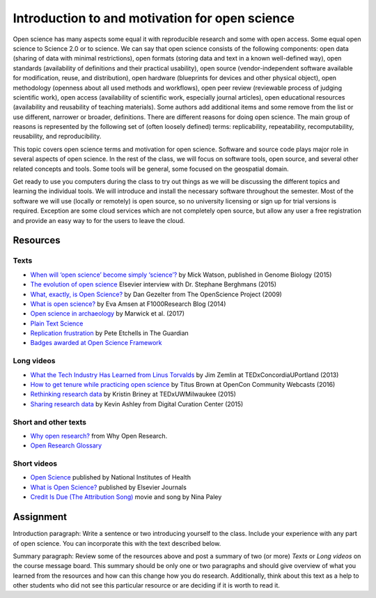 Introduction to and motivation for open science
===============================================

Open science has many aspects some equal it with reproducible research
and some with open access.
Some equal open science to Science 2.0 or to science.
We can say that open science consists of the following components:
open data (sharing of data with minimal restrictions),
open formats (storing data and text in a known well-defined way),
open standards (availability of definitions and their practical usability),
open source (vendor-independent software available for modification, reuse, and distribution),
open hardware (blueprints for devices and other physical object),
open methodology (openness about all used methods and workflows),
open peer review (reviewable process of judging scientific work),
open access (availability of scientific work, especially journal articles),
open educational resources (availability and reusability of teaching materials).
Some authors add additional items and some remove from the list
or use different, narrower or broader, definitions.
There are different reasons for doing open science. The main group of
reasons is represented by the following set of (often loosely defined) terms:
replicability, repeatability, recomputability, reusability,
and reproducibility.

This topic covers open science terms and motivation for open science.
Software and source code plays major role in several aspects of open science.
In the rest of the class, we will focus on software tools, open source,
and several other related concepts and tools.
Some tools will be general, some focused on the geospatial domain.

Get ready to use you computers during the class to try out things
as we will be discussing the different topics and learning the
individual tools.
We will introduce and install the necessary software throughout the semester.
Most of the software we will use (locally or remotely) is open source,
so no university licensing or sign up for trial versions is required.
Exception are some cloud services which are not completely open source,
but allow any user a free registration and provide an easy way to
for the users to leave the cloud.

Resources
---------

Texts
`````

* `When will ‘open science’ become simply ‘science’? <http://www.genomebiology.com/2015/16/1/101>`_ by Mick Watson, published in Genome Biology (2015)
* `The evolution of open science <https://www.elsevier.com/connect/the-evolution-of-open-science-how-digitization-is-transforming-research>`_ Elsevier interview with Dr. Stephane Berghmans (2015)
* `What, exactly, is Open Science? <http://www.openscience.org/blog/?p=269>`_ by Dan Gezelter from The OpenScience Project (2009)
* `What is open science? <http://blog.f1000research.com/2014/11/11/what-is-open-science/>`_ by Eva Amsen at F1000Research Blog (2014)
* `Open science in archaeology <https://www.researchgate.net/publication/320068431_OPEN_SCIENCE_IN_ARCHAEOLOGY>`_ by Marwick et al. (2017)
* `Plain Text Science <http://kieranhealy.org/files/papers/plain-person-text.pdf>`_
* `Replication frustration <https://www.theguardian.com/science/head-quarters/2015/oct/16/roadblocks-to-successful-scientific-replications-materials-sharing-copyright>`_ by Pete Etchells in The Guardian
* `Badges awarded at Open Science Framework <https://osf.io/tvyxz/wiki/1.%20View%20the%20Badges/>`_

Long videos
```````````

* `What the Tech Industry Has Learned from Linus Torvalds <https://www.youtube.com/watch?v=7XTHdcmjenI>`_ by Jim Zemlin at TEDxConcordiaUPortland (2013)
* `How to get tenure while practicing open science <https://www.youtube.com/watch?v=DOaw0L9KjNw>`_ by Titus Brown at OpenCon Community Webcasts (2016)
* `Rethinking research data <https://www.youtube.com/watch?v=dXKbkpilQME>`_ by Kristin Briney at TEDxUWMilwaukee (2015)
* `Sharing research data <https://www.youtube.com/watch?v=KiQndk8xUiY>`_ by Kevin Ashley from Digital Curation Center (2015)

Short and other texts
`````````````````````

* `Why open research? <http://whyopenresearch.org/index.html>`_ from Why Open Research.
* `Open Research Glossary <https://figshare.com/articles/Open_Research_Glossary/1482094>`_

Short videos
````````````

* `Open Science <https://www.youtube.com/watch?v=3wPp-TjtN_U>`_ published by National Institutes of Health
* `What is Open Science? <https://www.youtube.com/watch?v=yspZkJQ2KLE>`_  published by Elsevier Journals
* `Credit Is Due (The Attribution Song) <https://www.youtube.com/watch?v=dPtH2KPuQbs>`_ movie and song by Nina Paley

Assignment
----------

Introduction paragraph: Write a sentence or two introducing yourself
to the class. Include your experience with any part of open science.
You can incorporate this with the text described below.

Summary paragraph:
Review some of the resources above and post a
summary of two (or more) *Texts* or *Long videos*
on the course message board.
This summary should be only one or two
paragraphs and should give overview of what you learned from the
resources and how can this change how you do research.
Additionally, think about this text as a help to other students who
did not see this particular resource or
are deciding if it is worth to read it.

